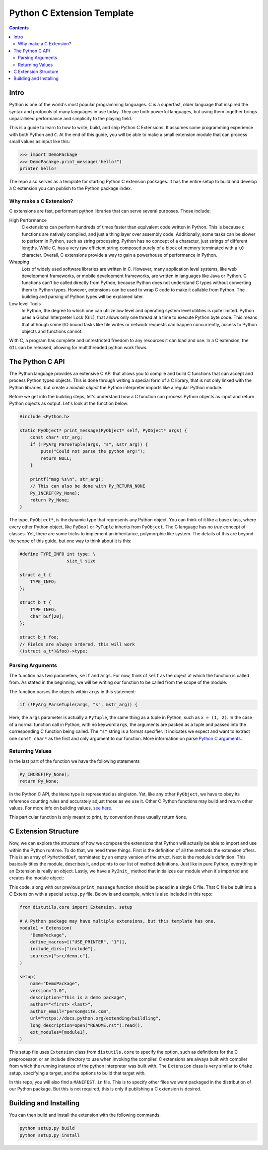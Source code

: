 Python C Extension Template
===========================

.. contents::

Intro
-----

Python is one of the world's most popular programming languages. C is a superfast, older 
language that inspired the syntax and protocols of many languages in use today. They are 
both powerful languages, but using them together brings unparalleled performance and 
simplicity to the playing field.

This is a guide to learn to how to write, build, and ship Python C Extensions. It assumes
some programming experience with both Python and ``C``. At the end of this guide, you will
be able to make a small extension module that can process small values as input like this:

.. code-block:: python

    >>> import DemoPackage
    >>> DemoPacakge.print_message("hello!")
    printer hello!

The repo also serves as a template for starting Python C extension packages. It has the 
entire setup to build and develop a C extension you can publish to the Python package 
index.

Why make a C Extension?
~~~~~~~~~~~~~~~~~~~~~~~

C extensions are fast, performant python libraries that can serve several purposes. Those 
include:

High Performance
    C extensions can perform hundreds of times faster than equivalent code written in
    Python. This is because c functions are natively compiled, and just a thing layer
    over assembly code. Additionally, some tasks can be slower to perform in Python, 
    such as string processing. Python has no concept of a character, just strings of 
    different lengths. While C, has a very raw efficient string composed purely of a 
    block of memory terminated with a ``\0`` character. Overall, C extensions provide 
    a way to gain a powerhouse of performance in Python.

Wrapping
    Lots of widely used software libraries are written in C. However, many application 
    level systems, like web development frameworks, or mobile development frameworks, 
    are written in languages like Java or Python. C functions can't be called directly 
    from Python, because Python does not understand C types without converting them to 
    Python types.  However, extensions can be used to wrap C code to make it callable 
    from Python. The building and parsing of Python types will be explained later.

Low level Tools
    In Python, the degree to which one can utilize low level and operating system 
    level utilities is quite limited. Python uses a Global Interpreter Lock (GIL), 
    that allows only one thread at a time to execute Python byte code. This means that 
    although some I/O bound tasks like file writes or network requests can happen 
    concurrently, access to Python objects and functions cannot.

With C, a program has complete and unrestricted freedom to any resources it can load and 
use. In a C extension, the ``GIL`` can be released, allowing for multithreaded python work 
flows.

The Python C API
----------------

The Python language provides an extensive C API that allows you to compile and build C 
functions that can accept and process Python typed objects. This is done through writing a 
special form of a C library, that is not only linked with the Python libraries, but create 
a *module object* the Python interpreter imports like a regular Python module.

Before we get into the building steps, let's understand how a C function can process 
Python objects as input and return Python objects as output. Let's look at the function 
below:

.. code-block:: c

    #include <Python.h>
     
    static PyObject* print_message(PyObject* self, PyObject* args) {
        const char* str_arg;
        if (!PyArg_ParseTuple(args, "s", &str_arg)) {
            puts("Could not parse the python arg!");
            return NULL;
        }
     
        printf("msg %s\n", str_arg);
        // This can also be done with Py_RETURN_NONE
        Py_INCREF(Py_None);
        return Py_None;
    }

The type, ``PyObject*``, is the dynamic type that represents any Python object. You can 
think of it like a base class, where every other Python object, like ``PyBool`` or 
``PyTuple`` inherits from ``PyObject``. The C language has no *true* concept of classes. 
Yet, there are some tricks to implement an inheritance, polymorphic like system. The 
details of this are beyond the scope of this guide, but one way to think about it is this:


.. code-block:: c

    #define TYPE_INFO int type; \
                      size_t size

    struct a_t {
        TYPE_INFO;
    };

    struct b_t {
        TYPE_INFO;
        char buf[20];
    };

    struct b_t foo;
    // Fields are always ordered, this will work
    ((struct a_t*)&foo)->type;


Parsing Arguments
~~~~~~~~~~~~~~~~~

The function has two parameters, ``self`` and ``args``. For now, think of ``self`` as the 
object at which the function is called from. As stated in the beginning, we will be 
writing our function to be called from the scope of the module.

The function parses the objects within ``args`` in this statement:

.. code-block:: c

    if (!PyArg_ParseTuple(args, "s", &str_arg)) {

Here, the ``args`` parameter is actually a ``PyTuple``, the same thing as a tuple in 
Python, such as ``x = (1, 2)``. In the case of a normal function call in Python, with no 
keyword ``args``, the arguments are packed as a tuple and passed into the corresponding C 
function being called. The ``"s"`` string is a format specifier. It indicates we expect 
and want to extract one ``const char*`` as the first and only argument to our function.
More information on parse `Python C arguments`_.

Returning Values
~~~~~~~~~~~~~~~~

In the last part of the function we have the following statements

.. code-block:: c

    Py_INCREF(Py_None);
    return Py_None;

In the Python C API, the ``None`` type is represented as singleton. Yet, like any other
``PyObject``, we have to obey its reference counting rules and accurately adjust those as
we use it. Other C Python functions may build and return other values. For more info on
building values, `see here <https://docs.python.org/3/c-api/arg.html#building-values>`_.

This particular function is only meant to print, by convention those usually return 
``None``.

C Extension Structure
---------------------

Now, we can explore the structure of how we compose the extensions that Python will 
actually be able to import and use within the Python runtime. To do that, we need three 
things. First is the definition of all the methods the extension offers. This is an array
of ``PyMethodDef``, terminated by an empty version of the struct. Next is the module's
definition. This basically titles the module, describes it, and points to our list of 
method definitions. Just like in pure Python, everything in an Extension is really an
object. Lastly, we have a ``PyInit_`` method that initializes our module when it's
imported and creates the module object:

.. code-block:: c
    :note: the name in the ``PyInit\_`` function and the name in the module definition MUST match.

    static PyMethodDef[] myMethods = {
        { 
            "print_message", print_message, METH_VARARGS, 
            "Prints a called string" 
        },
        { NULL, NULL, 0, NULL }
    };

    // Our Module Definition struct
    static struct PyModuleDef myModule = {
        PyModuleDef_HEAD_INIT,
        "DemoPackage",
        "A demo module for python c extensions",
        -1,
        myMethods
    };

    // Initializes our module using our above struct
    PyMODINIT_FUNC PyInit_DemoPackage(void) {
        return PyModule_Create(&myModule);
    }

This code, along with our previous ``print_message`` function should be placed in a single 
C file. That C file be built into a C Extension with a special ``setup.py`` file. Below is
and example, which is also included in this repo:

.. code-block:: python

    from distutils.core import Extension, setup

    # A Python package may have multiple extensions, but this template has one.
    module1 = Extension(
        "DemoPackage",
        define_macros=[("USE_PRINTER", "1")],
        include_dirs=["include"],
        sources=["src/demo.c"],
    )

    setup(
        name="DemoPackage",
        version="1.0",
        description="This is a demo package",
        author="<first> <last>",
        author_email="person@site.com",
        url="https://docs.python.org/extending/buildling",
        long_description=open("README.rst").read(),
        ext_modules=[module1],
    )

This setup file uses ``Extension`` class from ``distutils.core`` to specify the option, 
such as definitions for the C preprocessor, or an include directory to use when invoking 
the compiler. C extensions are always built with compiler from which the running instance 
of the python interpreter was built with. The ``Extension`` class is very similar to 
``CMake`` setup, specifying a target, and the options to build that target with.

In this repo, you will also find a ``MANIFEST.in`` file. This is to specify other files we
want packaged in the distribution of our Python package. But this is not required, this is 
only if publishing a C extension is desired.

Building and Installing
-----------------------

You can then build and install the extension with the following commands.

.. code-block:: sh 

    python setup.py build
    python setup.py install

.. _Python C arguments: https://docs.python.org/3/c-api/arg.html

